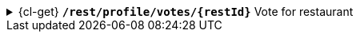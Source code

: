 .{cl-get} [big]*`/rest/profile/votes/{restId}*` Vote for restaurant
[%collapsible]
====
[NOTE]
=====
If user votes again the same day:

. If it is before 11:00 we assume that he changed his mind.
. If it is after 11:00 then it is too late, vote can't be changed.
=====
====
